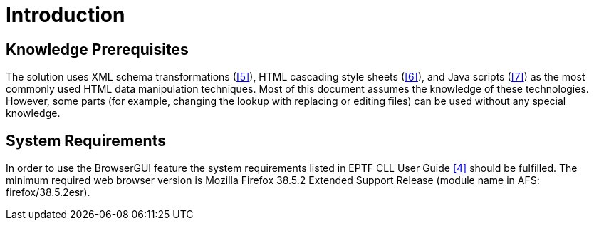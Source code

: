 = Introduction

== Knowledge Prerequisites

The solution uses XML schema transformations (<<7-references.adoc#_5, [5]>>), HTML cascading style sheets (<<7-references.adoc#_6, [6]>>), and Java scripts (<<7-references.adoc#_7, [7]>>) as the most commonly used HTML data manipulation techniques. Most of this document assumes the knowledge of these technologies. However, some parts (for example, changing the lookup with replacing or editing files) can be used without any special knowledge.

[[system_requirements]]
== System Requirements

In order to use the BrowserGUI feature the system requirements listed in EPTF CLL User Guide <<7-references.adoc#_4, [4]>> should be fulfilled. The minimum required web browser version is Mozilla Firefox 38.5.2 Extended Support Release (module name in AFS: firefox/38.5.2esr).
